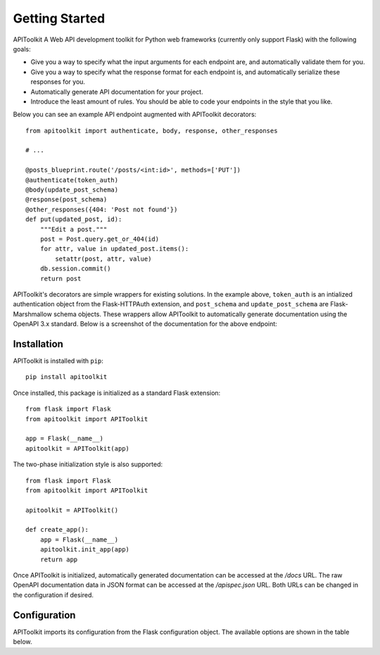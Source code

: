 .. APIToolkit documentation master file, created by
   sphinx-quickstart on Sun Sep 27 17:34:58 2020.
   You can adapt this file completely to your liking, but it should at least
   contain the root `toctree` directive.

Getting Started
===============

APIToolkit A Web API development toolkit for Python web frameworks (currently
only support Flask) with the following goals:

- Give you a way to specify what the input arguments for each endpoint are,
  and automatically validate them for you.
- Give you a way to specify what the response format for each endpoint is, and
  automatically serialize these responses for you.
- Automatically generate API documentation for your project.
- Introduce the least amount of rules. You should be able to code your
  endpoints in the style that you like.

Below you can see an example API endpoint augmented with
APIToolkit decorators::

    from apitoolkit import authenticate, body, response, other_responses

    # ...

    @posts_blueprint.route('/posts/<int:id>', methods=['PUT'])
    @authenticate(token_auth)
    @body(update_post_schema)
    @response(post_schema)
    @other_responses({404: 'Post not found'})
    def put(updated_post, id):
        """Edit a post."""
        post = Post.query.get_or_404(id)
        for attr, value in updated_post.items():
            setattr(post, attr, value)
        db.session.commit()
        return post

APIToolkit's decorators are simple wrappers for existing solutions. In the
example above, ``token_auth`` is an intialized authentication object from the
Flask-HTTPAuth extension, and ``post_schema`` and ``update_post_schema`` are
Flask-Marshmallow schema objects. These wrappers allow APIToolkit to
automatically generate documentation using the OpenAPI 3.x standard. Below is a
screenshot of the documentation for the above endpoint:

.. image:: _static/apispec-example.png
  :width: 100%
  :alt: Automatic documentation example

Installation
------------

APIToolkit is installed with ``pip``::

    pip install apitoolkit

Once installed, this package is initialized as a standard Flask extension::

    from flask import Flask
    from apitoolkit import APIToolkit

    app = Flask(__name__)
    apitoolkit = APIToolkit(app)

The two-phase initialization style is also supported::

    from flask import Flask
    from apitoolkit import APIToolkit

    apitoolkit = APIToolkit()

    def create_app():
        app = Flask(__name__)
        apitoolkit.init_app(app)
        return app

Once APIToolkit is initialized, automatically generated documentation can be
accessed at the */docs* URL. The raw OpenAPI documentation data in JSON format
can be accessed at the */apispec.json* URL. Both URLs can be changed in the
configuration if desired.

Configuration
-------------

APIToolkit imports its configuration from the Flask configuration object.
The available options are shown in the table below.

========================= ====== =============== ==============================================================================================
Name                      Type   Default         Description
========================= ====== =============== ==============================================================================================
``APITOOLKIT_TITLE``        String APIToolkit      The API's title.
``APITOOLKIT_VERSION``      String 1.0.0           The API's version.
``APITOOLKIT_APISPEC_PATH`` String */apispec.json* The URL path where the JSON OpenAPI specification for this project is served.
``APITOOLKIT_UI``           String redoc           The documentation format to use. Supported formats are "redoc" and "swagger_ui".
``APITOOLKIT_UI_PATH``      String */docs*         The URL path where the documentation is served.
``APITOOLKIT_TAGS``         List   ``None``        The list of ordered tags to include in the documentation, if the default order is not optimal.
========================= ====== =============== ==============================================================================================
